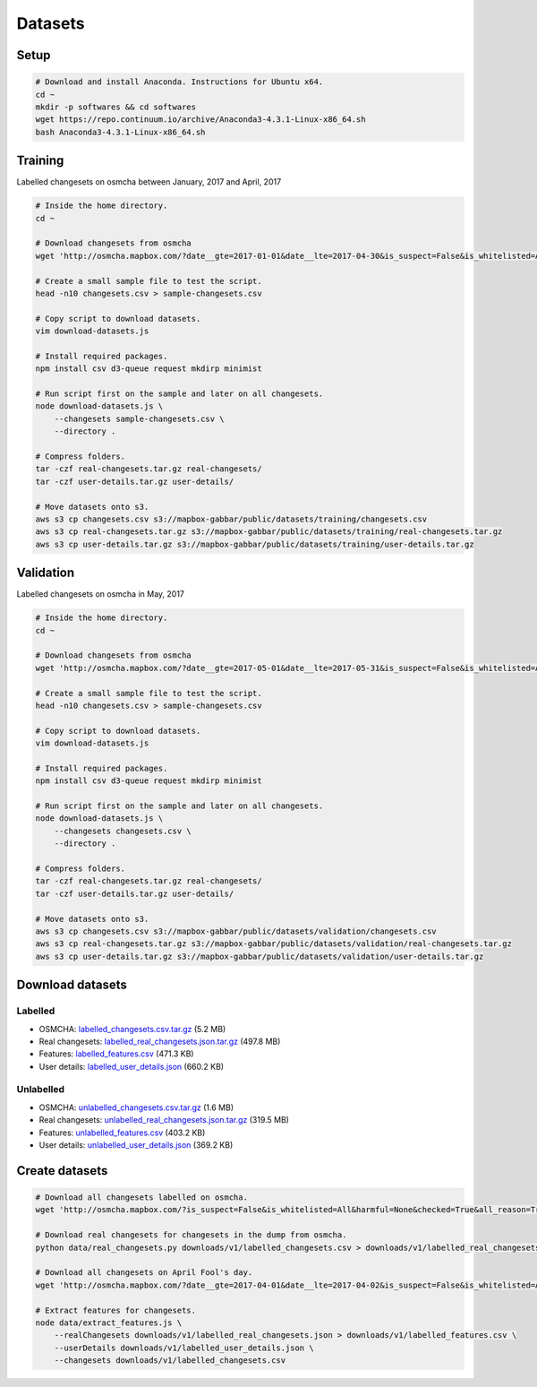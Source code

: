 ========
Datasets
========


Setup
=====

.. code-block:: bash

    # Download and install Anaconda. Instructions for Ubuntu x64.
    cd ~
    mkdir -p softwares && cd softwares
    wget https://repo.continuum.io/archive/Anaconda3-4.3.1-Linux-x86_64.sh
    bash Anaconda3-4.3.1-Linux-x86_64.sh


Training
========

Labelled changesets on osmcha between January, 2017 and April, 2017

.. code-block:: bash

    # Inside the home directory.
    cd ~

    # Download changesets from osmcha
    wget 'http://osmcha.mapbox.com/?date__gte=2017-01-01&date__lte=2017-04-30&is_suspect=False&is_whitelisted=All&harmful=None&checked=True&all_reason=True&render_csv=True' -O changesets.csv

    # Create a small sample file to test the script.
    head -n10 changesets.csv > sample-changesets.csv

    # Copy script to download datasets.
    vim download-datasets.js

    # Install required packages.
    npm install csv d3-queue request mkdirp minimist

    # Run script first on the sample and later on all changesets.
    node download-datasets.js \
        --changesets sample-changesets.csv \
        --directory .

    # Compress folders.
    tar -czf real-changesets.tar.gz real-changesets/
    tar -czf user-details.tar.gz user-details/

    # Move datasets onto s3.
    aws s3 cp changesets.csv s3://mapbox-gabbar/public/datasets/training/changesets.csv
    aws s3 cp real-changesets.tar.gz s3://mapbox-gabbar/public/datasets/training/real-changesets.tar.gz
    aws s3 cp user-details.tar.gz s3://mapbox-gabbar/public/datasets/training/user-details.tar.gz


Validation
==========

Labelled changesets on osmcha in May, 2017

.. code-block:: bash

    # Inside the home directory.
    cd ~

    # Download changesets from osmcha
    wget 'http://osmcha.mapbox.com/?date__gte=2017-05-01&date__lte=2017-05-31&is_suspect=False&is_whitelisted=All&harmful=None&checked=True&all_reason=True&render_csv=True' -O changesets.csv

    # Create a small sample file to test the script.
    head -n10 changesets.csv > sample-changesets.csv

    # Copy script to download datasets.
    vim download-datasets.js

    # Install required packages.
    npm install csv d3-queue request mkdirp minimist

    # Run script first on the sample and later on all changesets.
    node download-datasets.js \
        --changesets changesets.csv \
        --directory .

    # Compress folders.
    tar -czf real-changesets.tar.gz real-changesets/
    tar -czf user-details.tar.gz user-details/

    # Move datasets onto s3.
    aws s3 cp changesets.csv s3://mapbox-gabbar/public/datasets/validation/changesets.csv
    aws s3 cp real-changesets.tar.gz s3://mapbox-gabbar/public/datasets/validation/real-changesets.tar.gz
    aws s3 cp user-details.tar.gz s3://mapbox-gabbar/public/datasets/validation/user-details.tar.gz


Download datasets
=================

Labelled
--------
- OSMCHA: `labelled_changesets.csv.tar.gz <https://s3-us-west-2.amazonaws.com/mapbox-gabbar/public/labelled_changesets.csv.tar.gz>`_ (5.2 MB)
- Real changesets: `labelled_real_changesets.json.tar.gz <https://s3-us-west-2.amazonaws.com/mapbox-gabbar/public/labelled_real_changesets.json.tar.gz>`_ (497.8 MB)
- Features: `labelled_features.csv <https://s3-us-west-2.amazonaws.com/mapbox-gabbar/public/labelled_features.csv>`_ (471.3 KB)
- User details: `labelled_user_details.json <https://s3-us-west-2.amazonaws.com/mapbox-gabbar/public/labelled_user_details.json>`_ (660.2 KB)

Unlabelled
----------
- OSMCHA: `unlabelled_changesets.csv.tar.gz <https://s3-us-west-2.amazonaws.com/mapbox-gabbar/public/unlabelled_changesets.csv.tar.gz>`_ (1.6 MB)
- Real changesets: `unlabelled_real_changesets.json.tar.gz <https://s3-us-west-2.amazonaws.com/mapbox-gabbar/public/unlabelled_real_changesets.json.tar.gz>`_ (319.5 MB)
- Features: `unlabelled_features.csv <https://s3-us-west-2.amazonaws.com/mapbox-gabbar/public/unlabelled_features.csv>`_ (403.2 KB)
- User details: `unlabelled_user_details.json <https://s3-us-west-2.amazonaws.com/mapbox-gabbar/public/unlabelled_user_details.json>`_ (369.2 KB)

Create datasets
===============

.. code-block:: bash

    # Download all changesets labelled on osmcha.
    wget 'http://osmcha.mapbox.com/?is_suspect=False&is_whitelisted=All&harmful=None&checked=True&all_reason=True&sort=-date&render_csv=True' -O labelled_changesets.csv

    # Download real changesets for changesets in the dump from osmcha.
    python data/real_changesets.py downloads/v1/labelled_changesets.csv > downloads/v1/labelled_real_changesets.csv

    # Download all changesets on April Fool's day.
    wget 'http://osmcha.mapbox.com/?date__gte=2017-04-01&date__lte=2017-04-02&is_suspect=False&is_whitelisted=All&checked=All&all_reason=True&render_csv=True' -O april_fools_changesets.csv

    # Extract features for changesets.
    node data/extract_features.js \
        --realChangesets downloads/v1/labelled_real_changesets.json > downloads/v1/labelled_features.csv \
        --userDetails downloads/v1/labelled_user_details.json \
        --changesets downloads/v1/labelled_changesets.csv
